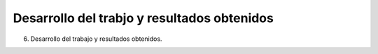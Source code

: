 .. _desarrollo:

Desarrollo del trabjo y resultados obtenidos
============================================

6. Desarrollo del trabajo y resultados obtenidos.